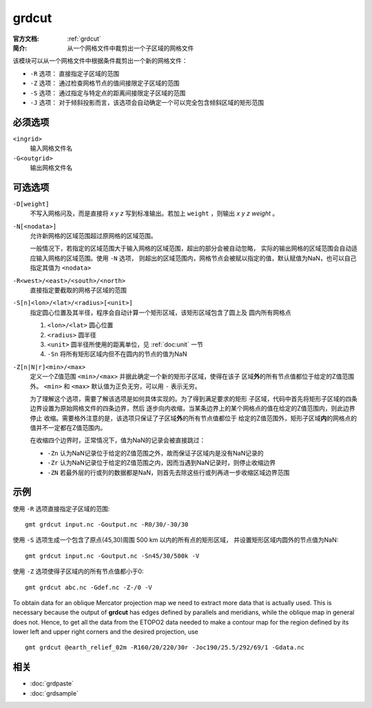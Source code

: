 .. index:: ! grdcut

grdcut
======

:官方文档: :ref:`grdcut`
:简介: 从一个网格文件中裁剪出一个子区域的网格文件

该模块可以从一个网格文件中根据条件裁剪出一个新的网格文件：

- ``-R`` 选项： 直接指定子区域的范围
- ``-Z`` 选项： 通过检查网格节点的值间接限定子区域的范围
- ``-S`` 选项： 通过指定与特定点的距离间接限定子区域的范围
- ``-J`` 选项： 对于倾斜投影而言，该选项会自动确定一个可以完全包含倾斜区域的矩形范围

必须选项
--------

``<ingrid>``
    输入网格文件名

``-G<outgrid>``
    输出网格文件名

可选选项
--------

``-D[weight]``
    不写入网格问及，而是直接将 *x y z* 写到标准输出。若加上 ``weight`` ，则输出
    *x y z weight* 。

``-N[<nodata>]``
    允许新网格的区域范围超过原网格的区域范围。

    一般情况下，若指定的区域范围大于输入网格的区域范围，超出的部分会被自动忽略，
    实际的输出网格的区域范围会自动适应输入网格的区域范围。使用 ``-N`` 选项，
    则超出的区域范围内，网格节点会被赋以指定的值，默认赋值为NaN，也可以自己
    指定其值为 ``<nodata>``

``-R<west>/<east>/<south>/<north>``
    直接指定要截取的网格子区域的范围

``-S[n]<lon>/<lat>/<radius>[<unit>]``
    指定圆心位置及其半径，程序会自动计算一个矩形区域，该矩形区域包含了圆上及
    圆内所有网格点

    #. ``<lon>/<lat>`` 圆心位置
    #. ``<radius>`` 圆半径
    #. ``<unit>`` 圆半径所使用的距离单位，见 :ref:`doc:unit` 一节
    #. ``-Sn`` 将所有矩形区域内但不在圆内的节点的值为NaN

``-Z[n|N|r]<min>/<max>``
    定义一个Z值范围 ``<min>/<max>`` 并据此确定一个新的矩形子区域，使得在该子
    区域\ **外**\ 的所有节点值都位于给定的Z值范围外。 ``<min>`` 和 ``<max>``
    默认值为正负无穷，可以用 ``-`` 表示无穷。

    为了理解这个选项，需要了解该选项是如何具体实现的。为了得到满足要求的矩形
    子区域，代码中首先将矩形子区域的四条边界设置为原始网格文件的四条边界，然后
    逐步向内收缩，当某条边界上的某个网格点的值在给定的Z值范围内，则此边界停止
    收缩。需要格外注意的是，该选项只保证了子区域\ **外**\ 的所有节点值都位于
    给定的Z值范围外，矩形子区域\ **内**\ 的网格点的值并不一定都在Z值范围内。

    在收缩四个边界时，正常情况下，值为NaN的记录会被直接跳过：

    - ``-Zn`` 认为NaN记录位于给定的Z值范围之外，故而保证子区域内是没有NaN记录的
    - ``-Zr`` 认为NaN记录位于给定的Z值范围之内，因而当遇到NaN记录时，则停止收缩边界
    - ``-ZN`` 若最外层的行或列的数据都是NaN，则首先去除这些行或列再进一步收缩区域边界范围

    .. TODO::

       1. 查看源码确认 -Z 选项的解释是否正确
       2. 确认 -Z 选项的示例是否正确

示例
----

使用 ``-R`` 选项直接指定子区域的范围::

    gmt grdcut input.nc -Goutput.nc -R0/30/-30/30

使用 ``-S`` 选项生成一个包含了原点(45,30)周围 500 km 以内的所有点的矩形区域，
并设置矩形区域内圆外的节点值为NaN::

    gmt grdcut input.nc -Goutput.nc -Sn45/30/500k -V

使用 ``-Z`` 选项使得子区域内的所有节点值都小于0::

        gmt grdcut abc.nc -Gdef.nc -Z-/0 -V

To obtain data for an oblique Mercator projection map we need to extract
more data that is actually used. This is necessary because the output of
**grdcut** has edges defined by parallels and meridians, while the
oblique map in general does not. Hence, to get all the data from the
ETOPO2 data needed to make a contour map for the region defined by its
lower left and upper right corners and the desired projection, use

::

    gmt grdcut @earth_relief_02m -R160/20/220/30r -Joc190/25.5/292/69/1 -Gdata.nc

相关
----

- :doc:`grdpaste`
- :doc:`grdsample`
